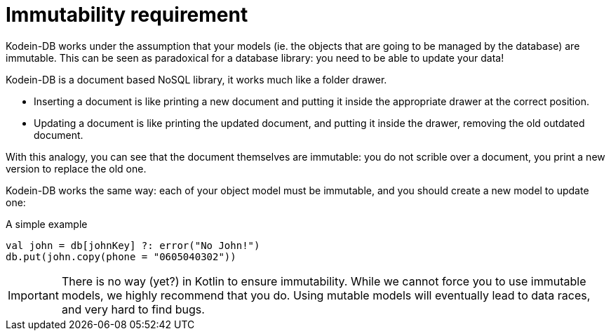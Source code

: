 [[immutability]]
= Immutability requirement

Kodein-DB works under the assumption that your models (ie. the objects that are going to be managed by the database) are immutable.
This can be seen as paradoxical for a database library: you need to be able to update your data!

Kodein-DB is a document based NoSQL library, it works much like a folder drawer.

- Inserting a document is like printing a new document and putting it inside the appropriate drawer at the correct position.
- Updating a document is like printing the updated document, and putting it inside the drawer, removing the old outdated document.

With this analogy, you can see that the document themselves are immutable: you do not scrible over a document, you print a new version to replace the old one.

Kodein-DB works the same way: each of your object model must be immutable, and you should create a new model to update one:

[source,kotlin]
.A simple example
----
val john = db[johnKey] ?: error("No John!")
db.put(john.copy(phone = "0605040302"))
----

IMPORTANT: There is no way (yet?) in Kotlin to ensure immutability.
While we cannot force you to use immutable models, we highly recommend that you do.
Using mutable models will eventually lead to data races, and very hard to find bugs.
